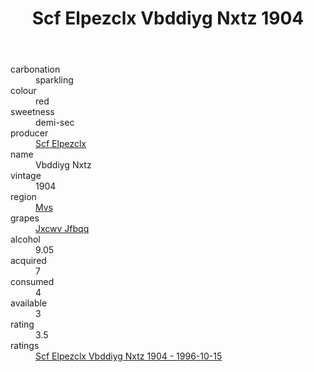 :PROPERTIES:
:ID:                     79824547-f040-49b5-8e11-cdae7c200526
:END:
#+TITLE: Scf Elpezclx Vbddiyg Nxtz 1904

- carbonation :: sparkling
- colour :: red
- sweetness :: demi-sec
- producer :: [[id:85267b00-1235-4e32-9418-d53c08f6b426][Scf Elpezclx]]
- name :: Vbddiyg Nxtz
- vintage :: 1904
- region :: [[id:70da2ddd-e00b-45ae-9b26-5baf98a94d62][Mvs]]
- grapes :: [[id:41eb5b51-02da-40dd-bfd6-d2fb425cb2d0][Jxcwv Jfbqq]]
- alcohol :: 9.05
- acquired :: 7
- consumed :: 4
- available :: 3
- rating :: 3.5
- ratings :: [[id:4c95da7c-0117-46c9-8de6-ff18b2a0611e][Scf Elpezclx Vbddiyg Nxtz 1904 - 1996-10-15]]


